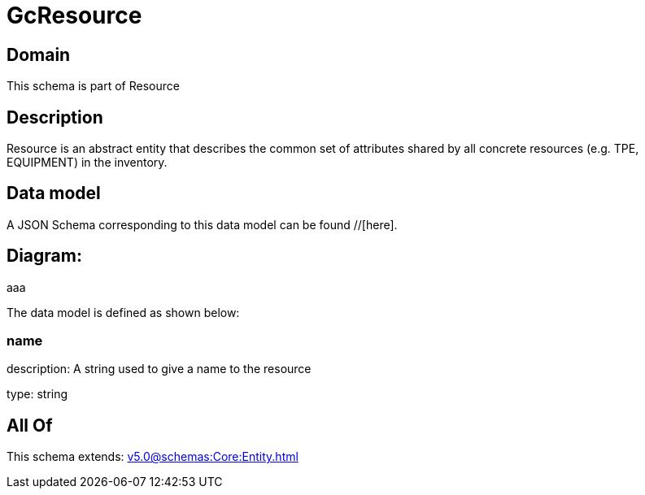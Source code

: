 = GcResource

[#domain]
== Domain

This schema is part of Resource

[#description]
== Description
Resource is an abstract entity that describes the common set of attributes shared by all concrete resources (e.g. TPE, EQUIPMENT) in the inventory.


[#data_model]
== Data model

A JSON Schema corresponding to this data model can be found //[here].

== Diagram:
aaa

The data model is defined as shown below:


=== name
description: A string used to give a name to the resource

type: string


[#all_of]
== All Of

This schema extends: xref:v5.0@schemas:Core:Entity.adoc[]
